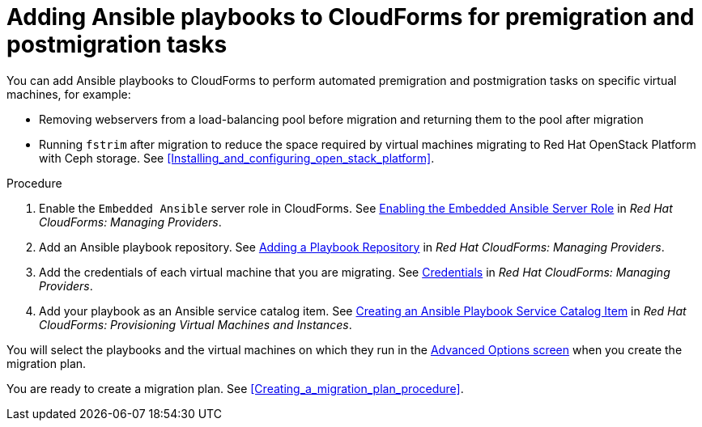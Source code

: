 // Module included in the following assemblies:
// con_Migration_plan_options.adoc
[id="Adding_ansible_playbooks_to_cloudforms"]
= Adding Ansible playbooks to CloudForms for premigration and postmigration tasks

You can add Ansible playbooks to CloudForms to perform automated premigration and postmigration tasks on specific virtual machines, for example:

* Removing webservers from a load-balancing pool before migration and returning them to the pool after migration
* Running `fstrim` after migration to reduce the space required by virtual machines migrating to Red Hat OpenStack Platform with Ceph storage. See xref:Installing_and_configuring_open_stack_platform[].

[id="Creating_an_Ansible_service_catalog_item"]
.Procedure

. Enable the `Embedded Ansible` server role in CloudForms. See link:https://access.redhat.com/documentation/en-us/red_hat_cloudforms/4.7/html/managing_providers/automation_management_providers#enabling-embedded-ansible-server-role[Enabling the Embedded Ansible Server Role] in _Red Hat CloudForms: Managing Providers_.

. Add an Ansible playbook repository. See link:https://access.redhat.com/documentation/en-us/red_hat_cloudforms/4.7/html/managing_providers/automation_management_providers#adding-a-playbook-repository[Adding a Playbook Repository] in _Red Hat CloudForms: Managing Providers_.

. Add the credentials of each virtual machine that you are migrating. See link:https://access.redhat.com/documentation/en-us/red_hat_cloudforms/4.7/html/managing_providers/automation_management_providers#ansible-credentials[Credentials] in _Red Hat CloudForms: Managing Providers_.

. Add your playbook as an Ansible service catalog item. See link:https://access.redhat.com/documentation/en-us/red_hat_cloudforms/4.7/html-single/provisioning_virtual_machines_and_instances/#create-playbook-service-catalog-item[Creating an Ansible Playbook Service Catalog Item] in _Red Hat CloudForms: Provisioning Virtual Machines and Instances_.

You will select the playbooks and the virtual machines on which they run in the xref:Advanced_options_screen[Advanced Options screen] when you create the migration plan.

You are ready to create a migration plan. See xref:Creating_a_migration_plan_procedure[].
